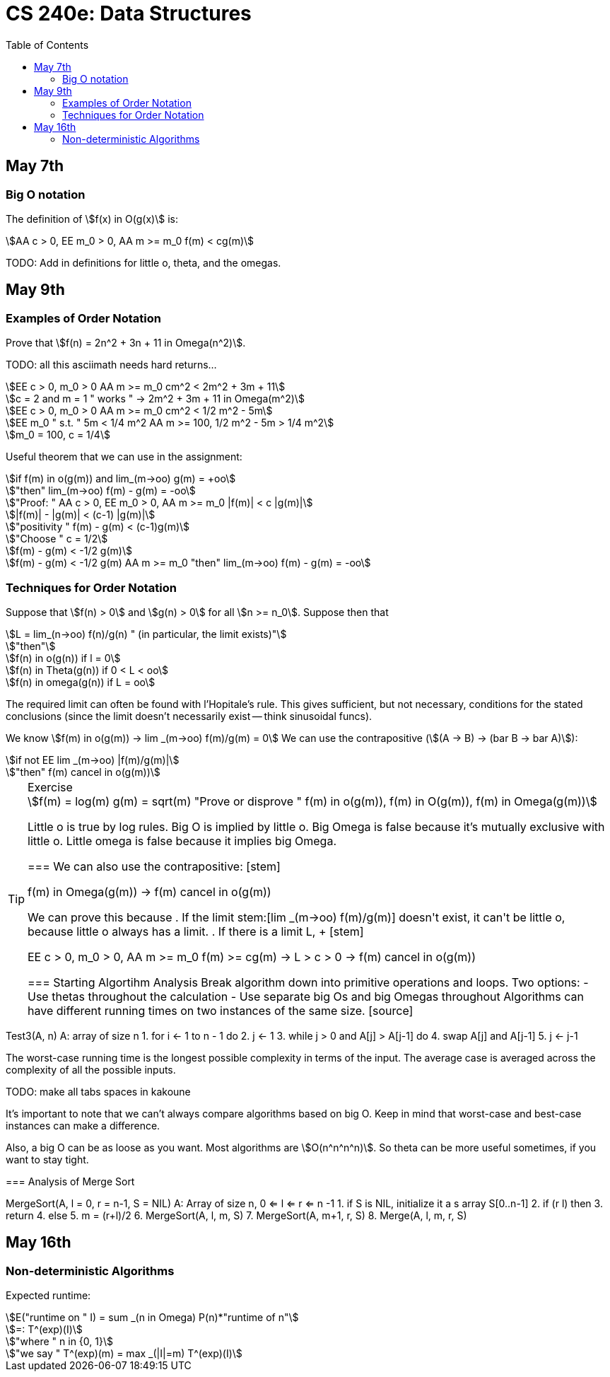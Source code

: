 = CS 240e: Data Structures
:showtitle:
:page-navtitle: CS 240e: Data Structures
:page-root: ../
:toc:
:stem:

== May 7th

=== Big O notation

The definition of stem:[f(x) in O(g(x)] is:

[stem]
++++
AA c > 0, EE m_0 > 0, AA m >= m_0 f(m) < cg(m)
++++

TODO: Add in definitions for little o, theta, and the omegas.

== May 9th

=== Examples of Order Notation

Prove that stem:[f(n) = 2n^2 + 3n + 11 in Omega(n^2)].

TODO: all this asciimath needs hard returns...

[stem]
++++
EE c > 0, m_0 > 0 AA m >= m_0 cm^2 < 2m^2 + 3m + 11

c = 2 and m = 1 " works " -> 2m^2 + 3m + 11 in Omega(m^2)

EE c > 0, m_0 > 0 AA m >= m_0 cm^2 < 1/2 m^2 - 5m

EE m_0 " s.t. " 5m < 1/4 m^2 AA m >= 100, 1/2 m^2 - 5m > 1/4 m^2

m_0 = 100, c = 1/4
++++

Useful theorem that we can use in the assignment:

[stem]
++++
if f(m) in o(g(m)) and lim_(m->oo) g(m) = +oo

"then" lim_(m->oo) f(m) - g(m) = -oo

"Proof: " AA c > 0, EE m_0 > 0, AA m >= m_0 |f(m)| < c |g(m)|

|f(m)| - |g(m)| < (c-1) |g(m)|

"positivity " f(m) - g(m) < (c-1)g(m)

"Choose " c = 1/2

f(m) - g(m) < -1/2 g(m)

f(m) - g(m) < -1/2 g(m) AA m >= m_0 "then" lim_(m->oo) f(m) - g(m) = -oo
++++

=== Techniques for Order Notation

Suppose that stem:[f(n) > 0] and stem:[g(n) > 0] for all stem:[n >= n_0].
Suppose then that

[stem]
++++
L = lim_(n->oo) f(n)/g(n) " (in particular, the limit exists)"

"then"

f(n) in o(g(n)) if l = 0

f(n) in Theta(g(n)) if 0 < L < oo

f(n) in omega(g(n)) if L = oo
++++

The required limit can often be found with l'Hopitale's rule.
This gives sufficient, but not necessary, conditions for the stated conclusions
(since the limit doesn't necessarily exist -- think sinusoidal funcs).

We know stem:[f(m) in o(g(m)) -> lim _(m->oo) f(m)/g(m) = 0]
We can use the contrapositive (stem:[(A -> B) -> (bar B -> bar A)]):

[stem]
++++
if not EE lim _(m->oo) |f(m)/g(m)|

"then" f(m) cancel in o(g(m))
++++

[TIP]
.Exercise
====
[stem]
++++
f(m) = log(m)
g(m) = sqrt(m)
"Prove or disprove " f(m) in o(g(m)), f(m) in O(g(m)), f(m) in Omega(g(m))
++++
Little o is true by log rules.
Big O is implied by little o.
Big Omega is false because it's mutually exclusive with little o.
Little omega is false because it implies big Omega.
++++
===

We can also use the contrapositive:

[stem]
++++
f(m) in Omega(g(m)) -> f(m) cancel in o(g(m))
++++

We can prove this because

. If the limit stem:[lim _(m->oo) f(m)/g(m)] doesn't exist,
  it can't be little o, because little o always has a limit.
. If there is a limit L, 
+
[stem]
++++
EE c > 0, m_0 > 0, AA m >= m_0 f(m) >= cg(m) -> L > c > 0 -> f(m) cancel in o(g(m))
++++


=== Starting Algortihm Analysis

Break algorithm down into primitive operations and loops.

Two options:

- Use thetas throughout the calculation
- Use separate big Os and big Omegas throughout

Algorithms can have different running times on two instances of the same size.

[source]
====
Test3(A, n)
A: array of size n
1.     for i <- 1 to n - 1 do
2.         j <- 1
3.         while j > 0 and A[j] > A[j-1] do
4.             swap A[j] and A[j-1]
5.             j <- j-1
====

The worst-case running time is the longest possible complexity in terms of the input.
The average case is averaged across the complexity of all the possible inputs.

TODO: make all tabs spaces in kakoune 

It's important to note that we can't always compare algorithms based on big O.
Keep in mind that worst-case and best-case instances can make a difference.

Also, a big O can be as loose as you want. Most algorithms are stem:[O(n^n^n^n)].
So theta can be more useful sometimes, if you want to stay tight.


=== Analysis of Merge Sort

[source]
====
MergeSort(A, l = 0, r = n-1, S = NIL)
A: Array of size n, 0 <= l <= r <= n -1
1.    if S is NIL, initialize it a s array S[0..n-1]
2.    if (r  l) then
3.        return
4.    else
5.        m = (r+l)/2
6.        MergeSort(A, l, m, S)
7.        MergeSort(A, m+1, r, S)
8.        Merge(A, l, m, r, S)


== May 16th

=== Non-deterministic Algorithms

Expected runtime:

[stem]
++++
E("runtime on " I) = sum _(n in Omega) P(n)*"runtime of n"

=: T^(exp)(I)

"where " n in {0, 1}

"we say " T^(exp)(m) = max _(|I|=m) T^(exp)(I)
++++

